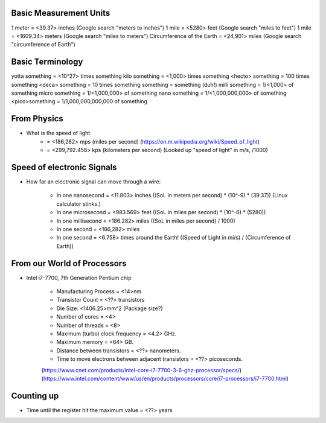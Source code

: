 Basic Measurement Units
=======================

1 meter = <39.37> inches (Google search "meters to inches")
1 mile = <5280> feet (Google search "miles to feet")
1 mile = <1609.34> meters (Google search "miles to meters")
Circumference of the Earth = <24,901> miles (Google search "circumference of Earth")

Basic Terminology
=================

yotta something = <10^27> times something
kilo something = <1,000> times something
<hecto> something = 100 times something
<deca> something = 10 times something
something = something (duh!)
milli something = 1/<1,000> of something
micro something = 1/<1,000,000> of something
nano something = 1/<1,000,000,000> of something
<pico>something = 1/1,000,000,000,000 of something

From Physics
============

* What is the speed of light
	- = <186,282> mps (miles per second) (https://en.m.wikipedia.org/wiki/Speed_of_light)
	- = <299,792.458> kps (kilometers per second) (Looked up "speed of light" in m/s, /1000)

Speed of electronic Signals
===========================

* How far an electronic signal can move through a wire:

	- In one nanosecond = <11.803> inches ((SoL in meters per second) \* (10^-9) \* (39.37)) (Linux calculator stinks.)
	- In one microsecond = <983.569> feet ((SoL in miles per second) \* (10^-6) \* (5280))
	- In one millisecond = <186.282> miles ((SoL in miles per second) / 1000)
	- In one second = <186,282> miles
	- In one second = <6.758> times around the Earth! ((Speed of Light in mi/s) / (Circumference of Earth))

From our World of Processors
============================

* Intel i7-7700, 7th Generation Pentium chip

	- Manufacturing Process = <14>nm
	- Transistor Count = <??> transistors
	- Die Size: <1406.25>mm^2 (Package size?)
	- Number of cores = <4>
	- Number of threads = <8>
	- Maximum (turbo) clock frequency = <4.2> GHz.
	- Maximum memory = <64> GB.
	- Distance between transistors = <??> nanometers.
	- Time to move electrons between adjacent transistors = <??> picoseconds.
	(https://www.cnet.com/products/intel-core-i7-7700-3-6-ghz-processor/specs/)
	(https://www.intel.com/content/www/us/en/products/processors/core/i7-processors/i7-7700.html)

Counting up
===========

* Time until the register hit the maximum value = <??> years
